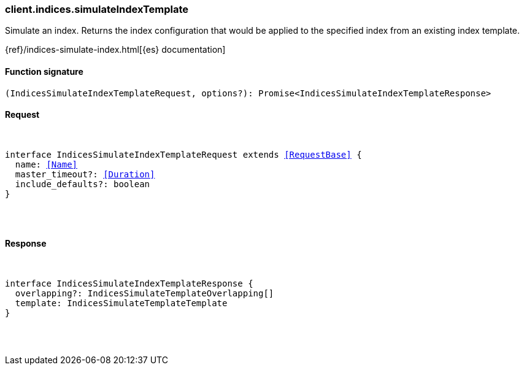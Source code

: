 [[reference-indices-simulate_index_template]]

////////
===========================================================================================================================
||                                                                                                                       ||
||                                                                                                                       ||
||                                                                                                                       ||
||        ██████╗ ███████╗ █████╗ ██████╗ ███╗   ███╗███████╗                                                            ||
||        ██╔══██╗██╔════╝██╔══██╗██╔══██╗████╗ ████║██╔════╝                                                            ||
||        ██████╔╝█████╗  ███████║██║  ██║██╔████╔██║█████╗                                                              ||
||        ██╔══██╗██╔══╝  ██╔══██║██║  ██║██║╚██╔╝██║██╔══╝                                                              ||
||        ██║  ██║███████╗██║  ██║██████╔╝██║ ╚═╝ ██║███████╗                                                            ||
||        ╚═╝  ╚═╝╚══════╝╚═╝  ╚═╝╚═════╝ ╚═╝     ╚═╝╚══════╝                                                            ||
||                                                                                                                       ||
||                                                                                                                       ||
||    This file is autogenerated, DO NOT send pull requests that changes this file directly.                             ||
||    You should update the script that does the generation, which can be found in:                                      ||
||    https://github.com/elastic/elastic-client-generator-js                                                             ||
||                                                                                                                       ||
||    You can run the script with the following command:                                                                 ||
||       npm run elasticsearch -- --version <version>                                                                    ||
||                                                                                                                       ||
||                                                                                                                       ||
||                                                                                                                       ||
===========================================================================================================================
////////

[discrete]
[[client.indices.simulateIndexTemplate]]
=== client.indices.simulateIndexTemplate

Simulate an index. Returns the index configuration that would be applied to the specified index from an existing index template.

{ref}/indices-simulate-index.html[{es} documentation]

[discrete]
==== Function signature

[source,ts]
----
(IndicesSimulateIndexTemplateRequest, options?): Promise<IndicesSimulateIndexTemplateResponse>
----

[discrete]
==== Request

[pass]
++++
<pre>
++++
interface IndicesSimulateIndexTemplateRequest extends <<RequestBase>> {
  name: <<Name>>
  master_timeout?: <<Duration>>
  include_defaults?: boolean
}

[pass]
++++
</pre>
++++
[discrete]
==== Response

[pass]
++++
<pre>
++++
interface IndicesSimulateIndexTemplateResponse {
  overlapping?: IndicesSimulateTemplateOverlapping[]
  template: IndicesSimulateTemplateTemplate
}

[pass]
++++
</pre>
++++
